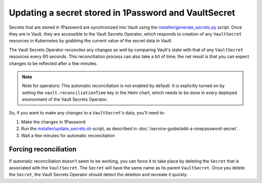 #####################################################
Updating a secret stored in 1Password and VaultSecret
#####################################################

Secrets that are stored in 1Password are synchronized into Vault using the `installer/generate_secrets.py <https://github.com/lsst-sqre/phalanx/blob/master/installer/generate_secrets.py>`__ script.
Once they are in Vault, they are accessible to the Vault Secrets Operator, which responds to creation of any ``VaultSecret`` resources in Kubernetes by grabbing the current value of the secret data in Vault.

The Vault Secrets Operator reconciles any changes as well by comparing Vault's state with that of any ``VaultSecret`` resources every 60 seconds.
This reconciliation process can also take a bit of time; the net result is that you can expect changes to be reflected after a few minutes.

.. note::

   Note for operators: This automatic reconciliation is not enabled by default.
   It is explicitly turned on by setting the ``vault.reconciliationTime`` key in the Helm chart, which needs to be done in every deployed environment of the Vault Secrets Operator.

So, if you want to make any changes to a ``VaultSecret``'s data, you'll need to:

1. Make the changes in 1Password
2. Run the `installer/update_secrets.sh <https://github.com/lsst-sqre/phalanx/blob/master/installer/update_secrets.sh>`__ script, as described in :doc:`/service-guide/add-a-onepassword-secret`.
3. Wait a few minutes for automatic reconciliation


Forcing reconciliation
======================

If automatic reconciliation doesn't seem to be working, you can force it to take place by deleting the ``Secret`` that is associated with the ``VaultSecret``.
The ``Secret`` will have the same name as its parent ``VaultSecret``.
Once you delete the ``Secret``, the Vault Secrets Operator should detect the deletion and recreate it quickly.
